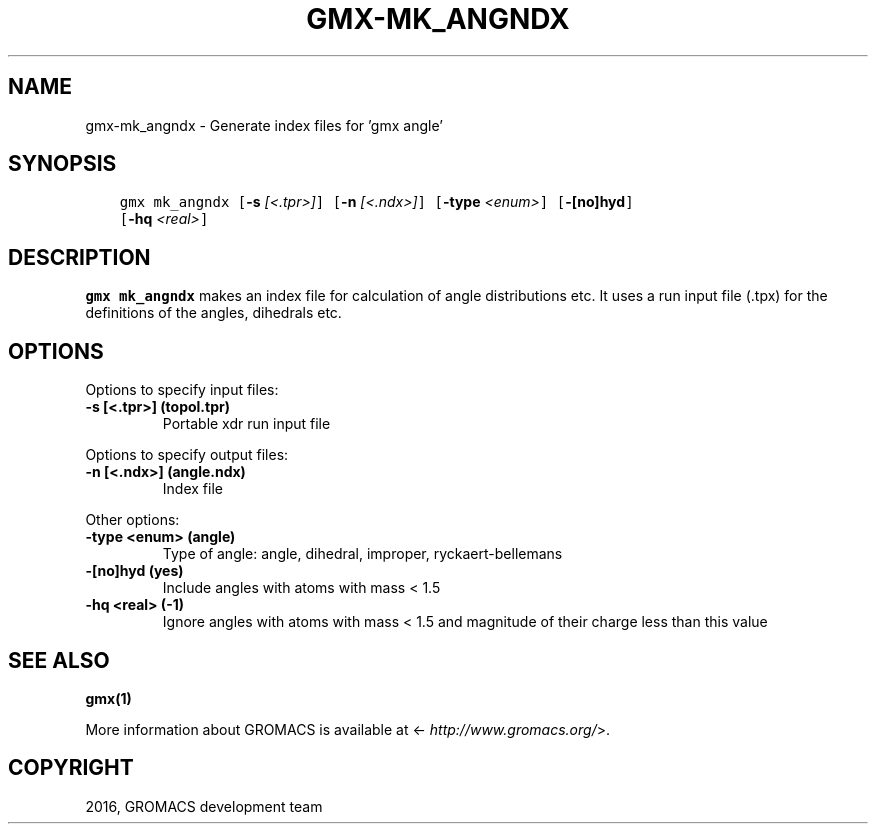 .\" Man page generated from reStructuredText.
.
.TH "GMX-MK_ANGNDX" "1" "Sep 07, 2016" "5.1.4" "GROMACS"
.SH NAME
gmx-mk_angndx \- Generate index files for 'gmx angle'
.
.nr rst2man-indent-level 0
.
.de1 rstReportMargin
\\$1 \\n[an-margin]
level \\n[rst2man-indent-level]
level margin: \\n[rst2man-indent\\n[rst2man-indent-level]]
-
\\n[rst2man-indent0]
\\n[rst2man-indent1]
\\n[rst2man-indent2]
..
.de1 INDENT
.\" .rstReportMargin pre:
. RS \\$1
. nr rst2man-indent\\n[rst2man-indent-level] \\n[an-margin]
. nr rst2man-indent-level +1
.\" .rstReportMargin post:
..
.de UNINDENT
. RE
.\" indent \\n[an-margin]
.\" old: \\n[rst2man-indent\\n[rst2man-indent-level]]
.nr rst2man-indent-level -1
.\" new: \\n[rst2man-indent\\n[rst2man-indent-level]]
.in \\n[rst2man-indent\\n[rst2man-indent-level]]u
..
.SH SYNOPSIS
.INDENT 0.0
.INDENT 3.5
.sp
.nf
.ft C
gmx mk_angndx [\fB\-s\fP \fI[<.tpr>]\fP] [\fB\-n\fP \fI[<.ndx>]\fP] [\fB\-type\fP \fI<enum>\fP] [\fB\-[no]hyd\fP]
             [\fB\-hq\fP \fI<real>\fP]
.ft P
.fi
.UNINDENT
.UNINDENT
.SH DESCRIPTION
.sp
\fBgmx mk_angndx\fP makes an index file for calculation of
angle distributions etc. It uses a run input file (.tpx) for the
definitions of the angles, dihedrals etc.
.SH OPTIONS
.sp
Options to specify input files:
.INDENT 0.0
.TP
.B \fB\-s\fP [<.tpr>] (topol.tpr)
Portable xdr run input file
.UNINDENT
.sp
Options to specify output files:
.INDENT 0.0
.TP
.B \fB\-n\fP [<.ndx>] (angle.ndx)
Index file
.UNINDENT
.sp
Other options:
.INDENT 0.0
.TP
.B \fB\-type\fP <enum> (angle)
Type of angle: angle, dihedral, improper, ryckaert\-bellemans
.TP
.B \fB\-[no]hyd\fP  (yes)
Include angles with atoms with mass < 1.5
.TP
.B \fB\-hq\fP <real> (\-1)
Ignore angles with atoms with mass < 1.5 and magnitude of their charge less than this value
.UNINDENT
.SH SEE ALSO
.sp
\fBgmx(1)\fP
.sp
More information about GROMACS is available at <\fI\%http://www.gromacs.org/\fP>.
.SH COPYRIGHT
2016, GROMACS development team
.\" Generated by docutils manpage writer.
.
